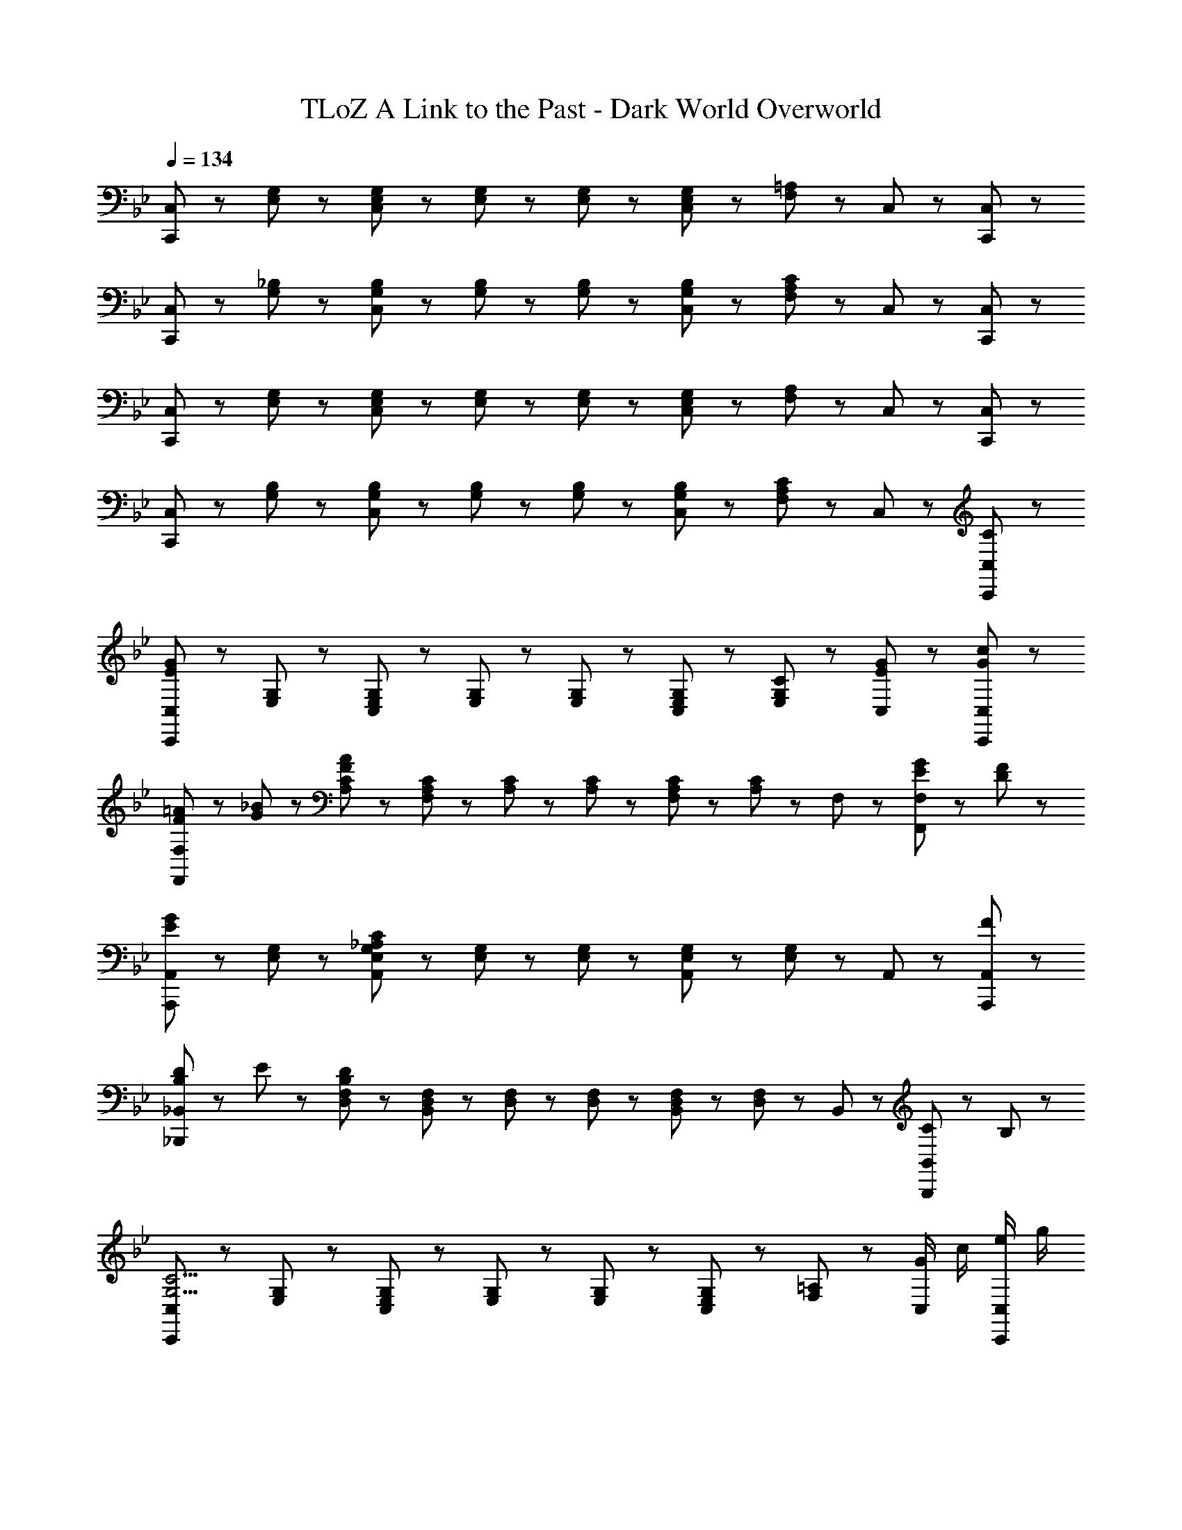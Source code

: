 X: 1
T: TLoZ A Link to the Past - Dark World Overworld
Z: ABC Generated by Starbound Composer
L: 1/8
Q: 1/4=134
K: Bb
[C,,47/48C,47/48] z/48 [E,47/48G,47/48] z/48 [C,47/48E,47/48G,47/48] z/48 [E,23/48G,23/48] z/48 [E,23/48G,23/48] z/48 [C,47/48E,47/48G,47/48] z/48 [F,47/48=A,47/48] z/48 C,47/48 z/48 [C,,47/48C,47/48] z/48 
[C,,47/48C,47/48] z/48 [G,47/48_B,47/48] z/48 [C,47/48G,47/48B,47/48] z/48 [G,23/48B,23/48] z/48 [G,23/48B,23/48] z/48 [C,47/48G,47/48B,47/48] z/48 [F,47/48A,47/48C47/48] z/48 C,47/48 z/48 [C,,47/48C,47/48] z/48 
[C,,47/48C,47/48] z/48 [E,47/48G,47/48] z/48 [C,47/48E,47/48G,47/48] z/48 [E,23/48G,23/48] z/48 [E,23/48G,23/48] z/48 [C,47/48E,47/48G,47/48] z/48 [F,47/48A,47/48] z/48 C,47/48 z/48 [C,,47/48C,47/48] z/48 
[C,,47/48C,47/48] z/48 [G,47/48B,47/48] z/48 [C,47/48G,47/48B,47/48] z/48 [G,23/48B,23/48] z/48 [G,23/48B,23/48] z/48 [C,47/48G,47/48B,47/48] z/48 [F,47/48A,47/48C47/48] z/48 C,47/48 z/48 [C47/48C,,47/48C,47/48] z/48 
[C,,47/48C,47/48E239/48G239/48] z/48 [E,47/48G,47/48] z/48 [C,47/48E,47/48G,47/48] z/48 [E,23/48G,23/48] z/48 [E,23/48G,23/48] z/48 [C,47/48E,47/48G,47/48] z/48 [C47/48E,47/48G,47/48] z/48 [E47/48G47/48C,47/48] z/48 [G47/48c47/48C,,47/48C,47/48] z/48 
[F23/48=A23/48F,,47/48F,47/48] z/48 [G23/48_B23/48] z/48 [A,47/48C47/48F287/48A287/48] z/48 [F,47/48A,47/48C47/48] z/48 [A,23/48C23/48] z/48 [A,23/48C23/48] z/48 [F,47/48A,47/48C47/48] z/48 [A,47/48C47/48] z/48 F,47/48 z/48 [E23/48G23/48F,,47/48F,47/48] z/48 [D23/48F23/48] z/48 
[A,,,47/48A,,47/48E5/3G5/3] z/48 [E,47/48G,47/48] z/48 [A,,47/48E,47/48G,47/48_A,239/48C239/48] z/48 [E,23/48G,23/48] z/48 [E,23/48G,23/48] z/48 [A,,47/48E,47/48G,47/48] z/48 [E,47/48G,47/48] z/48 A,,47/48 z/48 [F47/48A,,,47/48A,,47/48] z/48 
[B,23/48D23/48_B,,,47/48_B,,47/48] z/48 E23/48 z/48 [D,47/48F,47/48B,287/48D287/48] z/48 [B,,47/48D,47/48F,47/48] z/48 [D,23/48F,23/48] z/48 [D,23/48F,23/48] z/48 [B,,47/48D,47/48F,47/48] z/48 [D,47/48F,47/48] z/48 B,,47/48 z/48 [C23/48B,,,47/48B,,47/48] z/48 B,23/48 z/48 
[C,,47/48C,47/48G,11/2C11/2] z/48 [E,47/48G,47/48] z/48 [C,47/48E,47/48G,47/48] z/48 [E,23/48G,23/48] z/48 [E,23/48G,23/48] z/48 [C,47/48E,47/48G,47/48] z/48 [F,47/48=A,47/48] z/48 [G/2C,47/48] c/2 [e/2C,,47/48C,47/48] g/2 
[C,,47/48C,47/48d11/2] z/48 [G,47/48B,47/48] z/48 [C,47/48G,47/48B,47/48] z/48 [G,23/48B,23/48] z/48 [G,23/48B,23/48] z/48 [C,47/48G,47/48B,47/48] z/48 [F,47/48A,47/48C47/48] z/48 C,47/48 z/48 [C47/48C,,47/48C,47/48] z/48 
[C,,47/48C,47/48E7/2G7/2c7/2] z/48 [E,47/48G,47/48] z/48 [C,47/48E,47/48G,47/48] z/48 [E,23/48G,23/48] z/48 [E,23/48G,23/48] z/48 [g47/48C,47/48E,47/48G,47/48] z/48 [C47/48E,47/48G,47/48] z/48 [E47/48G47/48C,47/48] z/48 [G47/48c47/48C,,47/48C,47/48] z/48 
[F23/48A23/48f23/48F,,47/48F,47/48] z/48 [G23/48B23/48] z/48 [A,47/48C47/48F287/48A287/48] z/48 [F,47/48A,47/48C47/48] z/48 [A,23/48C23/48] z/48 [A,23/48C23/48] z/48 [F,47/48A,47/48C47/48] z/48 [A,47/48C47/48] z/48 F,47/48 z/48 [E23/48G23/48F,,47/48F,47/48] z/48 [D23/48F23/48] z/48 
[A,,,47/48A,,47/48E5/3G5/3e5/3] z/48 [E,47/48G,47/48] z/48 [A,,47/48E,47/48G,47/48C239/48E239/48c239/48] z/48 [E,23/48G,23/48] z/48 [E,23/48G,23/48] z/48 [A,,47/48E,47/48G,47/48] z/48 [E,47/48G,47/48] z/48 A,,47/48 z/48 [F47/48e47/48A,,,47/48A,,47/48] z/48 
[D23/48d23/48B,,,47/48B,,47/48] z/48 E23/48 z/48 [d47/48D,47/48F,47/48D287/48] z/48 [B,,47/48D,47/48F,47/48] z/48 [D,23/48F,23/48] z/48 [D,23/48F,23/48] z/48 [B,,47/48D,47/48F,47/48] z/48 [D,47/48F,47/48] z/48 B,,47/48 z/48 [C23/48B,,,47/48B,,47/48] z/48 B,23/48 z/48 
[C,,47/48C,47/48C11/2E11/2c11/2] z/48 [E,47/48G,47/48] z/48 [C,47/48E,47/48G,47/48] z/48 [E,23/48G,23/48] z/48 [E,23/48G,23/48] z/48 [C,47/48E,47/48G,47/48] z/48 [F,47/48A,47/48] z/48 [f/2C,47/48] e/2 [d/2C,,47/48C,47/48] c/2 
[C,,47/48C,47/48d11/2] z/48 [G,47/48B,47/48] z/48 [C,47/48G,47/48B,47/48] z/48 [G,23/48B,23/48] z/48 [G,23/48B,23/48] z/48 [C,47/48G,47/48B,47/48] z/48 [F,47/48A,47/48C47/48] z/48 C,47/48 z/48 [C23/48G23/48C,,47/48C,47/48] z/48 [D23/48A23/48] z/48 
[E,,47/48E,47/48E11/2G11/2B11/2] z/48 [G,47/48B,47/48] z/48 [E,47/48G,47/48B,47/48] z/48 [G,23/48B,23/48] z/48 [G,23/48B,23/48] z/48 [E,47/48G,47/48B,47/48] z/48 [G,47/48B,47/48] z/48 [E,23/48G,23/48B,23/48G47/48] z/48 [E,23/48G,23/48B,23/48] z/48 [E47/48G47/48B47/48E,,47/48E,47/48] z/48 
[F23/48A23/48F,,47/48F,47/48] z/48 G23/48 z/48 [A,47/48C47/48F287/48] z/48 [F,47/48A,47/48C47/48] z/48 [A,23/48C23/48] z/48 [A,23/48C23/48] z/48 [F,47/48A,47/48C47/48] z/48 [A,47/48C47/48] z/48 [A,23/48C23/48] z/48 [A,23/48C23/48] z/48 [C23/48E23/48F,,47/48F,47/48] z/48 [D23/48F23/48] z/48 
[A,,,47/48A,,47/48E11/2G11/2] z/48 [E,47/48G,47/48] z/48 [A,,47/48E,47/48G,47/48] z/48 [E,23/48G,23/48] z/48 [E,23/48G,23/48] z/48 [A,,47/48E,47/48G,47/48] z/48 [E,47/48G,47/48] z/48 [E,23/48G,23/48_A,47/48C47/48] z/48 [E,23/48G,23/48] z/48 [E47/48G47/48A,,,47/48A,,47/48] z/48 
[D23/48F23/48B,,,47/48B,,47/48] z/48 [C23/48E23/48] z/48 [D,47/48F,47/48B,287/48D287/48] z/48 [B,,47/48D,47/48F,47/48] z/48 [D,23/48F,23/48] z/48 [D,23/48F,23/48] z/48 [B,,47/48D,47/48F,47/48] z/48 [D,47/48F,47/48] z/48 [D,23/48F,23/48] z/48 [D,23/48F,23/48] z/48 [C23/48G23/48B,,,47/48B,,47/48] z/48 [D23/48A23/48] z/48 
[E,,47/48E,47/48E11/2G11/2B11/2] z/48 [G,47/48B,47/48] z/48 [E,47/48G,47/48B,47/48] z/48 [G,23/48B,23/48] z/48 [G,23/48B,23/48] z/48 [E,47/48G,47/48B,47/48] z/48 [G,47/48B,47/48] z/48 [E,23/48G,23/48B,23/48G47/48] z/48 [E,23/48G,23/48B,23/48] z/48 [E47/48G47/48B47/48E,,47/48E,47/48] z/48 
[F23/48A23/48F,,47/48F,47/48] z/48 [G23/48B23/48] z/48 [=A,47/48C47/48A13/2c13/2] z/48 [F,47/48A,47/48C47/48] z/48 [A,23/48C23/48] z/48 [A,23/48C23/48] z/48 [F,47/48A,47/48C47/48] z/48 [A,47/48C47/48] z/48 [A,23/48C23/48] z/48 [A,23/48C23/48] z/48 [F,,47/48F,47/48] z/48 
[=E,,47/48=E,47/48G11/2B11/2] z/48 [G,47/48B,47/48] z/48 [E,47/48G,47/48B,47/48] z/48 [G,23/48B,23/48] z/48 [G,23/48B,23/48] z/48 [E,47/48G,47/48B,47/48] z/48 [G,47/48B,47/48] z/48 [G,23/48B,23/48=E47/48G47/48] z/48 [G,23/48B,23/48] z/48 [G47/48B47/48E,,47/48E,47/48] z/48 
[^F23/48A23/48D,,47/48D,47/48] z/48 [E23/48G23/48] z/48 [^F,47/48A,47/48F13/2A13/2] z/48 [D,47/48F,47/48A,47/48] z/48 [F,23/48A,23/48] z/48 [F,23/48A,23/48] z/48 [D,47/48F,47/48A,47/48] z/48 [F,47/48A,47/48] z/48 [F,23/48A,23/48] z/48 [F,23/48A,23/48] z/48 [D,,47/48D,47/48] z/48 
[G,,47/48G,47/48D15/2G15/2] z/48 [B,47/48D47/48] z/48 [G,47/48B,47/48D47/48] z/48 [B,23/48D23/48] z/48 [B,23/48D23/48] z/48 [G,47/48C47/48E47/48] z/48 [C47/48E47/48] z/48 G,23/48 z/48 G,23/48 z/48 [G,,47/48G,47/48] z/48 
[G,,47/48G,47/48] z/48 [D47/48=F47/48] z/48 [G,47/48D47/48F47/48] z/48 [D23/48F23/48] z/48 [D23/48F23/48] z/48 [G,47/48C47/48E47/48] z/48 [C47/48E47/48] z/48 G,23/48 z/48 G,23/48 z/48 [G,,47/48G,47/48] z/48 
[C23/48_E23/48c23/48A,,8/3_A,8/3] z/48 G23/48 z/48 F23/48 z/48 [E71/48G71/48] z/48 [C5/3E5/3A,,5/3A,5/3] z/3 [C47/48E47/48A,,47/48A,47/48] z/48 [C23/48E23/48c23/48A,,23/48A,23/48] z/48 [C23/48E23/48A,,23/48A,23/48] z/48 [C47/48E47/48A,,47/48A,47/48] z/48 
[B,23/48D23/48B23/48G,,8/3G,8/3] z/48 G23/48 z/48 F23/48 z/48 [D71/48G71/48] z/48 [B,5/3D5/3G,,5/3G,5/3] z/3 [B,47/48D47/48G,,47/48G,47/48] z/48 [B,23/48D23/48G,,23/48G,23/48] z/48 [B,23/48D23/48G,,23/48G,23/48] z/48 [B,47/48D47/48G,,47/48G,47/48] z/48 
[^C23/48B23/48^F,,8/3F,8/3] z/48 F23/48 z/48 E23/48 z/48 [C71/48F71/48] z/48 [B,5/3C5/3F,,5/3F,5/3] z/3 [B,47/48C47/48F,,47/48F,47/48] z/48 [B,23/48C23/48B23/48F,,23/48F,23/48] z/48 [B,23/48C23/48F,,23/48F,23/48] z/48 [B,47/48C47/48F,,47/48F,47/48] z/48 
[=C23/48_A23/48=F,,8/3=F,8/3] z/48 E23/48 z/48 D23/48 z/48 [C71/48E71/48] z/48 [A,5/3C5/3F,,5/3F,5/3] z/3 [A,47/48C47/48F,,47/48F,47/48] z/48 [A,23/48C23/48F,,23/48F,23/48] z/48 [A,23/48C23/48F,,23/48F,23/48] z/48 [A,47/48C47/48F,,47/48F,47/48] z/48 
[=B,23/48G23/48E,,8/3E,8/3] z/48 D23/48 z/48 ^C23/48 z/48 [B,71/48D71/48] z/48 [B,5/3D5/3E,,5/3E,5/3] z/3 [B,47/48D47/48E,,47/48E,47/48] z/48 [B,23/48D23/48G23/48E,,23/48E,23/48] z/48 [B,23/48D23/48E,,23/48E,23/48] z/48 [B,47/48D47/48E,,47/48E,47/48] z/48 
[=C23/48c23/48_E,,8/3_E,8/3] z/48 G23/48 z/48 F23/48 z/48 [C71/48G71/48] z/48 [G,5/3C5/3E5/3E,,5/3E,5/3] z/3 [C47/48E47/48E,,47/48E,47/48] z/48 [C23/48E23/48c23/48E,,23/48E,23/48] z/48 [C23/48E23/48E,,23/48E,23/48] z/48 [C47/48E47/48E,,47/48E,47/48] z/48 
[^F8/3=A8/3d8/3D,,8/3D,8/3] z/3 [=A,5/3C5/3D,,5/3D,5/3] z/3 [A,47/48C47/48D,,47/48D,47/48] z/48 [A,23/48C23/48D,,23/48D,23/48] z/48 [A,23/48C23/48D,,23/48D,23/48] z/48 [A,47/48C47/48D,,47/48D,47/48] z/48 
[C8/3D8/3G,,8/3G,8/3] z/3 [B,5/3D5/3G,,5/3G,5/3] z/3 [B,47/48D47/48G,,47/48G,47/48] z/48 [B,23/48D23/48G,,23/48G,23/48] z/48 [B,23/48D23/48G,,23/48G,23/48] z/48 [B,47/48D47/48G,,47/48G,47/48] z/48 
[C,,47/48C,47/48] z/48 [E,47/48G,47/48] z/48 [C,47/48E,47/48G,47/48] z/48 [E,23/48G,23/48] z/48 [E,23/48G,23/48] z/48 [C,47/48E,47/48G,47/48] z/48 [F,47/48A,47/48] z/48 C,47/48 z/48 [C,,47/48C,47/48] z/48 
[C,,47/48C,47/48] z/48 [G,47/48_B,47/48] z/48 [C,47/48G,47/48B,47/48] z/48 [G,23/48B,23/48] z/48 [G,23/48B,23/48] z/48 [C,47/48G,47/48B,47/48] z/48 [F,47/48A,47/48C47/48] z/48 C,47/48 z/48 [C,,47/48C,47/48] z/48 
[C,,47/48C,47/48] z/48 [E,47/48G,47/48] z/48 [C,47/48E,47/48G,47/48] z/48 [E,23/48G,23/48] z/48 [E,23/48G,23/48] z/48 [C,47/48E,47/48G,47/48] z/48 [F,47/48A,47/48] z/48 C,47/48 z/48 [C,,47/48C,47/48] z/48 
[C,,47/48C,47/48] z/48 [G,47/48B,47/48] z/48 [C,47/48G,47/48B,47/48] z/48 [G,23/48B,23/48] z/48 [G,23/48B,23/48] z/48 [C,47/48G,47/48B,47/48] z/48 [F,47/48A,47/48C47/48] z/48 C,47/48 z/48 [C47/48C,,47/48C,47/48] z/48 
[C,,47/48C,47/48E239/48G239/48] z/48 [E,47/48G,47/48] z/48 [C,47/48E,47/48G,47/48] z/48 [E,23/48G,23/48] z/48 [E,23/48G,23/48] z/48 [C,47/48E,47/48G,47/48] z/48 [C47/48E,47/48G,47/48] z/48 [E47/48G47/48C,47/48] z/48 [G47/48c47/48C,,47/48C,47/48] z/48 
[=F23/48A23/48F,,47/48F,47/48] z/48 [G23/48B23/48] z/48 [A,47/48C47/48F287/48A287/48] z/48 [F,47/48A,47/48C47/48] z/48 [A,23/48C23/48] z/48 [A,23/48C23/48] z/48 [F,47/48A,47/48C47/48] z/48 [A,47/48C47/48] z/48 F,47/48 z/48 [E23/48G23/48F,,47/48F,47/48] z/48 [D23/48F23/48] z/48 
[A,,,47/48A,,47/48E5/3G5/3] z/48 [E,47/48G,47/48] z/48 [A,,47/48E,47/48G,47/48_A,239/48C239/48] z/48 [E,23/48G,23/48] z/48 [E,23/48G,23/48] z/48 [A,,47/48E,47/48G,47/48] z/48 [E,47/48G,47/48] z/48 A,,47/48 z/48 [F47/48A,,,47/48A,,47/48] z/48 
[B,23/48D23/48B,,,47/48B,,47/48] z/48 E23/48 z/48 [D,47/48F,47/48B,287/48D287/48] z/48 [B,,47/48D,47/48F,47/48] z/48 [D,23/48F,23/48] z/48 [D,23/48F,23/48] z/48 [B,,47/48D,47/48F,47/48] z/48 [D,47/48F,47/48] z/48 B,,47/48 z/48 [C23/48B,,,47/48B,,47/48] z/48 B,23/48 z/48 
[C,,47/48C,47/48G,11/2C11/2] z/48 [E,47/48G,47/48] z/48 [C,47/48E,47/48G,47/48] z/48 [E,23/48G,23/48] z/48 [E,23/48G,23/48] z/48 [C,47/48E,47/48G,47/48] z/48 [F,47/48=A,47/48] z/48 [G/2C,47/48] c/2 [e/2C,,47/48C,47/48] g/2 
[C,,47/48C,47/48d11/2] z/48 [G,47/48B,47/48] z/48 [C,47/48G,47/48B,47/48] z/48 [G,23/48B,23/48] z/48 [G,23/48B,23/48] z/48 [C,47/48G,47/48B,47/48] z/48 [F,47/48A,47/48C47/48] z/48 C,47/48 z/48 [C47/48C,,47/48C,47/48] z/48 
[C,,47/48C,47/48E7/2G7/2c7/2] z/48 [E,47/48G,47/48] z/48 [C,47/48E,47/48G,47/48] z/48 [E,23/48G,23/48] z/48 [E,23/48G,23/48] z/48 [g47/48C,47/48E,47/48G,47/48] z/48 [C47/48E,47/48G,47/48] z/48 [E47/48G47/48C,47/48] z/48 [G47/48c47/48C,,47/48C,47/48] z/48 
[F23/48A23/48f23/48F,,47/48F,47/48] z/48 [G23/48B23/48] z/48 [A,47/48C47/48F287/48A287/48] z/48 [F,47/48A,47/48C47/48] z/48 [A,23/48C23/48] z/48 [A,23/48C23/48] z/48 [F,47/48A,47/48C47/48] z/48 [A,47/48C47/48] z/48 F,47/48 z/48 [E23/48G23/48F,,47/48F,47/48] z/48 [D23/48F23/48] z/48 
[A,,,47/48A,,47/48E5/3G5/3e5/3] z/48 [E,47/48G,47/48] z/48 [A,,47/48E,47/48G,47/48C239/48E239/48c239/48] z/48 [E,23/48G,23/48] z/48 [E,23/48G,23/48] z/48 [A,,47/48E,47/48G,47/48] z/48 [E,47/48G,47/48] z/48 A,,47/48 z/48 [F47/48e47/48A,,,47/48A,,47/48] z/48 
[D23/48d23/48B,,,47/48B,,47/48] z/48 E23/48 z/48 [d47/48D,47/48F,47/48D287/48] z/48 [B,,47/48D,47/48F,47/48] z/48 [D,23/48F,23/48] z/48 [D,23/48F,23/48] z/48 [B,,47/48D,47/48F,47/48] z/48 [D,47/48F,47/48] z/48 B,,47/48 z/48 [C23/48B,,,47/48B,,47/48] z/48 B,23/48 z/48 
[C,,47/48C,47/48C11/2E11/2c11/2] z/48 [E,47/48G,47/48] z/48 [C,47/48E,47/48G,47/48] z/48 [E,23/48G,23/48] z/48 [E,23/48G,23/48] z/48 [C,47/48E,47/48G,47/48] z/48 [F,47/48A,47/48] z/48 [f/2C,47/48] e/2 [d/2C,,47/48C,47/48] c/2 
[C,,47/48C,47/48d11/2] z/48 [G,47/48B,47/48] z/48 [C,47/48G,47/48B,47/48] z/48 [G,23/48B,23/48] z/48 [G,23/48B,23/48] z/48 [C,47/48G,47/48B,47/48] z/48 [F,47/48A,47/48C47/48] z/48 C,47/48 z/48 [C23/48G23/48C,,47/48C,47/48] z/48 [D23/48A23/48] z/48 
[E,,47/48E,47/48E11/2G11/2B11/2] z/48 [G,47/48B,47/48] z/48 [E,47/48G,47/48B,47/48] z/48 [G,23/48B,23/48] z/48 [G,23/48B,23/48] z/48 [E,47/48G,47/48B,47/48] z/48 [G,47/48B,47/48] z/48 [E,23/48G,23/48B,23/48G47/48] z/48 [E,23/48G,23/48B,23/48] z/48 [E47/48G47/48B47/48E,,47/48E,47/48] z/48 
[F23/48A23/48F,,47/48F,47/48] z/48 G23/48 z/48 [A,47/48C47/48F287/48] z/48 [F,47/48A,47/48C47/48] z/48 [A,23/48C23/48] z/48 [A,23/48C23/48] z/48 [F,47/48A,47/48C47/48] z/48 [A,47/48C47/48] z/48 [A,23/48C23/48] z/48 [A,23/48C23/48] z/48 [C23/48E23/48F,,47/48F,47/48] z/48 [D23/48F23/48] z/48 
[A,,,47/48A,,47/48E11/2G11/2] z/48 [E,47/48G,47/48] z/48 [A,,47/48E,47/48G,47/48] z/48 [E,23/48G,23/48] z/48 [E,23/48G,23/48] z/48 [A,,47/48E,47/48G,47/48] z/48 [E,47/48G,47/48] z/48 [E,23/48G,23/48_A,47/48C47/48] z/48 [E,23/48G,23/48] z/48 [E47/48G47/48A,,,47/48A,,47/48] z/48 
[D23/48F23/48B,,,47/48B,,47/48] z/48 [C23/48E23/48] z/48 [D,47/48F,47/48B,287/48D287/48] z/48 [B,,47/48D,47/48F,47/48] z/48 [D,23/48F,23/48] z/48 [D,23/48F,23/48] z/48 [B,,47/48D,47/48F,47/48] z/48 [D,47/48F,47/48] z/48 [D,23/48F,23/48] z/48 [D,23/48F,23/48] z/48 [C23/48G23/48B,,,47/48B,,47/48] z/48 [D23/48A23/48] z/48 
[E,,47/48E,47/48E11/2G11/2B11/2] z/48 [G,47/48B,47/48] z/48 [E,47/48G,47/48B,47/48] z/48 [G,23/48B,23/48] z/48 [G,23/48B,23/48] z/48 [E,47/48G,47/48B,47/48] z/48 [G,47/48B,47/48] z/48 [E,23/48G,23/48B,23/48G47/48] z/48 [E,23/48G,23/48B,23/48] z/48 [E47/48G47/48B47/48E,,47/48E,47/48] z/48 
[F23/48A23/48F,,47/48F,47/48] z/48 [G23/48B23/48] z/48 [=A,47/48C47/48A13/2c13/2] z/48 [F,47/48A,47/48C47/48] z/48 [A,23/48C23/48] z/48 [A,23/48C23/48] z/48 [F,47/48A,47/48C47/48] z/48 [A,47/48C47/48] z/48 [A,23/48C23/48] z/48 [A,23/48C23/48] z/48 [F,,47/48F,47/48] z/48 
[=E,,47/48=E,47/48G11/2B11/2] z/48 [G,47/48B,47/48] z/48 [E,47/48G,47/48B,47/48] z/48 [G,23/48B,23/48] z/48 [G,23/48B,23/48] z/48 [E,47/48G,47/48B,47/48] z/48 [G,47/48B,47/48] z/48 [G,23/48B,23/48=E47/48G47/48] z/48 [G,23/48B,23/48] z/48 [G47/48B47/48E,,47/48E,47/48] z/48 
[^F23/48A23/48D,,47/48D,47/48] z/48 [E23/48G23/48] z/48 [^F,47/48A,47/48F13/2A13/2] z/48 [D,47/48F,47/48A,47/48] z/48 [F,23/48A,23/48] z/48 [F,23/48A,23/48] z/48 [D,47/48F,47/48A,47/48] z/48 [F,47/48A,47/48] z/48 [F,23/48A,23/48] z/48 [F,23/48A,23/48] z/48 [D,,47/48D,47/48] z/48 
[G,,47/48G,47/48D15/2G15/2] z/48 [B,47/48D47/48] z/48 [G,47/48B,47/48D47/48] z/48 [B,23/48D23/48] z/48 [B,23/48D23/48] z/48 [G,47/48C47/48E47/48] z/48 [C47/48E47/48] z/48 G,23/48 z/48 G,23/48 z/48 [G,,47/48G,47/48] z/48 
[G,,47/48G,47/48] z/48 [D47/48=F47/48] z/48 [G,47/48D47/48F47/48] z/48 [D23/48F23/48] z/48 [D23/48F23/48] z/48 [G,47/48C47/48E47/48] z/48 [C47/48E47/48] z/48 G,23/48 z/48 G,23/48 z/48 [G,,47/48G,47/48] z/48 
[C23/48_E23/48c23/48A,,8/3_A,8/3] z/48 G23/48 z/48 F23/48 z/48 [E71/48G71/48] z/48 [C5/3E5/3A,,5/3A,5/3] z/3 [C47/48E47/48A,,47/48A,47/48] z/48 [C23/48E23/48c23/48A,,23/48A,23/48] z/48 [C23/48E23/48A,,23/48A,23/48] z/48 [C47/48E47/48A,,47/48A,47/48] z/48 
[B,23/48D23/48B23/48G,,8/3G,8/3] z/48 G23/48 z/48 F23/48 z/48 [D71/48G71/48] z/48 [B,5/3D5/3G,,5/3G,5/3] z/3 [B,47/48D47/48G,,47/48G,47/48] z/48 [B,23/48D23/48G,,23/48G,23/48] z/48 [B,23/48D23/48G,,23/48G,23/48] z/48 [B,47/48D47/48G,,47/48G,47/48] z/48 
[^C23/48B23/48^F,,8/3F,8/3] z/48 F23/48 z/48 E23/48 z/48 [C71/48F71/48] z/48 [B,5/3C5/3F,,5/3F,5/3] z/3 [B,47/48C47/48F,,47/48F,47/48] z/48 [B,23/48C23/48B23/48F,,23/48F,23/48] z/48 [B,23/48C23/48F,,23/48F,23/48] z/48 [B,47/48C47/48F,,47/48F,47/48] z/48 
[=C23/48_A23/48=F,,8/3=F,8/3] z/48 E23/48 z/48 D23/48 z/48 [C71/48E71/48] z/48 [A,5/3C5/3F,,5/3F,5/3] z/3 [A,47/48C47/48F,,47/48F,47/48] z/48 [A,23/48C23/48F,,23/48F,23/48] z/48 [A,23/48C23/48F,,23/48F,23/48] z/48 [A,47/48C47/48F,,47/48F,47/48] z/48 
[=B,23/48G23/48E,,8/3E,8/3] z/48 D23/48 z/48 ^C23/48 z/48 [B,71/48D71/48] z/48 [B,5/3D5/3E,,5/3E,5/3] z/3 [B,47/48D47/48E,,47/48E,47/48] z/48 [B,23/48D23/48G23/48E,,23/48E,23/48] z/48 [B,23/48D23/48E,,23/48E,23/48] z/48 [B,47/48D47/48E,,47/48E,47/48] z/48 
[=C23/48c23/48_E,,8/3_E,8/3] z/48 G23/48 z/48 F23/48 z/48 [C71/48G71/48] z/48 [G,5/3C5/3E5/3E,,5/3E,5/3] z/3 [C47/48E47/48E,,47/48E,47/48] z/48 [C23/48E23/48c23/48E,,23/48E,23/48] z/48 [C23/48E23/48E,,23/48E,23/48] z/48 [C47/48E47/48E,,47/48E,47/48] z/48 
[^F8/3=A8/3d8/3D,,8/3D,8/3] z/3 [=A,5/3C5/3D,,5/3D,5/3] z/3 [A,47/48C47/48D,,47/48D,47/48] z/48 [A,23/48C23/48D,,23/48D,23/48] z/48 [A,23/48C23/48D,,23/48D,23/48] z/48 [A,47/48C47/48D,,47/48D,47/48] z/48 
[C8/3D8/3G,,8/3G,8/3] z/3 [B,5/3D5/3G,,5/3G,5/3] z/3 [B,47/48D47/48G,,47/48G,47/48] z/48 [B,23/48D23/48G,,23/48G,23/48] z/48 [B,23/48D23/48G,,23/48G,23/48] z/48 [B,47/48D47/48G,,47/48G,47/48] 
